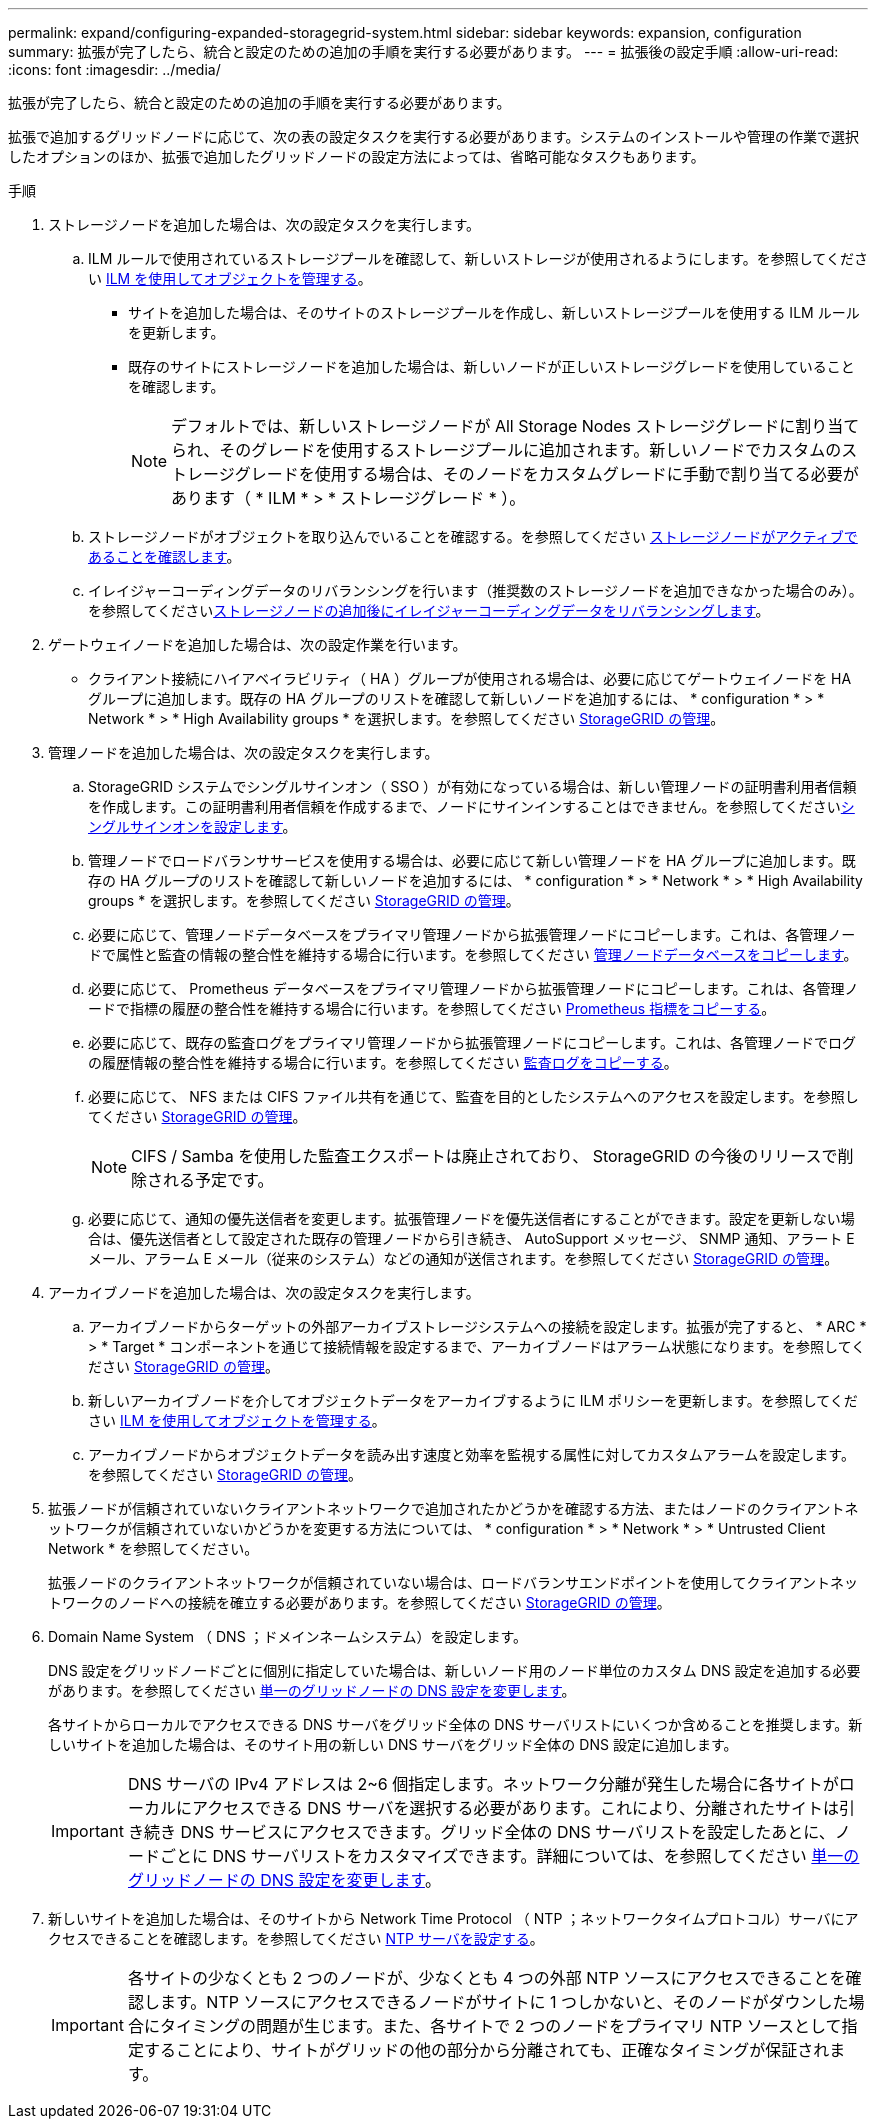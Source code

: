 ---
permalink: expand/configuring-expanded-storagegrid-system.html 
sidebar: sidebar 
keywords: expansion, configuration 
summary: 拡張が完了したら、統合と設定のための追加の手順を実行する必要があります。 
---
= 拡張後の設定手順
:allow-uri-read: 
:icons: font
:imagesdir: ../media/


[role="lead"]
拡張が完了したら、統合と設定のための追加の手順を実行する必要があります。

拡張で追加するグリッドノードに応じて、次の表の設定タスクを実行する必要があります。システムのインストールや管理の作業で選択したオプションのほか、拡張で追加したグリッドノードの設定方法によっては、省略可能なタスクもあります。

.手順
. ストレージノードを追加した場合は、次の設定タスクを実行します。
+
.. ILM ルールで使用されているストレージプールを確認して、新しいストレージが使用されるようにします。を参照してください xref:../ilm/index.adoc[ILM を使用してオブジェクトを管理する]。
+
*** サイトを追加した場合は、そのサイトのストレージプールを作成し、新しいストレージプールを使用する ILM ルールを更新します。
*** 既存のサイトにストレージノードを追加した場合は、新しいノードが正しいストレージグレードを使用していることを確認します。
+

NOTE: デフォルトでは、新しいストレージノードが All Storage Nodes ストレージグレードに割り当てられ、そのグレードを使用するストレージプールに追加されます。新しいノードでカスタムのストレージグレードを使用する場合は、そのノードをカスタムグレードに手動で割り当てる必要があります（ * ILM * > * ストレージグレード * ）。



.. ストレージノードがオブジェクトを取り込んでいることを確認する。を参照してください xref:verifying-storage-node-is-active.adoc[ストレージノードがアクティブであることを確認します]。
.. イレイジャーコーディングデータのリバランシングを行います（推奨数のストレージノードを追加できなかった場合のみ）。を参照してくださいxref:rebalancing-erasure-coded-data-after-adding-storage-nodes.adoc[ストレージノードの追加後にイレイジャーコーディングデータをリバランシングします]。


. ゲートウェイノードを追加した場合は、次の設定作業を行います。
+
** クライアント接続にハイアベイラビリティ（ HA ）グループが使用される場合は、必要に応じてゲートウェイノードを HA グループに追加します。既存の HA グループのリストを確認して新しいノードを追加するには、 * configuration * > * Network * > * High Availability groups * を選択します。を参照してください xref:../admin/index.adoc[StorageGRID の管理]。


. 管理ノードを追加した場合は、次の設定タスクを実行します。
+
.. StorageGRID システムでシングルサインオン（ SSO ）が有効になっている場合は、新しい管理ノードの証明書利用者信頼を作成します。この証明書利用者信頼を作成するまで、ノードにサインインすることはできません。を参照してくださいxref:../admin/configuring-sso.adoc[シングルサインオンを設定します]。
.. 管理ノードでロードバランササービスを使用する場合は、必要に応じて新しい管理ノードを HA グループに追加します。既存の HA グループのリストを確認して新しいノードを追加するには、 * configuration * > * Network * > * High Availability groups * を選択します。を参照してください xref:../admin/index.adoc[StorageGRID の管理]。
.. 必要に応じて、管理ノードデータベースをプライマリ管理ノードから拡張管理ノードにコピーします。これは、各管理ノードで属性と監査の情報の整合性を維持する場合に行います。を参照してください xref:copying-admin-node-database.adoc[管理ノードデータベースをコピーします]。
.. 必要に応じて、 Prometheus データベースをプライマリ管理ノードから拡張管理ノードにコピーします。これは、各管理ノードで指標の履歴の整合性を維持する場合に行います。を参照してください xref:copying-prometheus-metrics.adoc[Prometheus 指標をコピーする]。
.. 必要に応じて、既存の監査ログをプライマリ管理ノードから拡張管理ノードにコピーします。これは、各管理ノードでログの履歴情報の整合性を維持する場合に行います。を参照してください xref:copying-audit-logs.adoc[監査ログをコピーする]。
.. 必要に応じて、 NFS または CIFS ファイル共有を通じて、監査を目的としたシステムへのアクセスを設定します。を参照してください xref:../admin/index.adoc[StorageGRID の管理]。
+

NOTE: CIFS / Samba を使用した監査エクスポートは廃止されており、 StorageGRID の今後のリリースで削除される予定です。

.. 必要に応じて、通知の優先送信者を変更します。拡張管理ノードを優先送信者にすることができます。設定を更新しない場合は、優先送信者として設定された既存の管理ノードから引き続き、 AutoSupport メッセージ、 SNMP 通知、アラート E メール、アラーム E メール（従来のシステム）などの通知が送信されます。を参照してください xref:../admin/index.adoc[StorageGRID の管理]。


. アーカイブノードを追加した場合は、次の設定タスクを実行します。
+
.. アーカイブノードからターゲットの外部アーカイブストレージシステムへの接続を設定します。拡張が完了すると、 * ARC * > * Target * コンポーネントを通じて接続情報を設定するまで、アーカイブノードはアラーム状態になります。を参照してください xref:../admin/index.adoc[StorageGRID の管理]。
.. 新しいアーカイブノードを介してオブジェクトデータをアーカイブするように ILM ポリシーを更新します。を参照してください xref:../ilm/index.adoc[ILM を使用してオブジェクトを管理する]。
.. アーカイブノードからオブジェクトデータを読み出す速度と効率を監視する属性に対してカスタムアラームを設定します。を参照してください xref:../admin/index.adoc[StorageGRID の管理]。


. 拡張ノードが信頼されていないクライアントネットワークで追加されたかどうかを確認する方法、またはノードのクライアントネットワークが信頼されていないかどうかを変更する方法については、 * configuration * > * Network * > * Untrusted Client Network * を参照してください。
+
拡張ノードのクライアントネットワークが信頼されていない場合は、ロードバランサエンドポイントを使用してクライアントネットワークのノードへの接続を確立する必要があります。を参照してください xref:../admin/index.adoc[StorageGRID の管理]。

. Domain Name System （ DNS ；ドメインネームシステム）を設定します。
+
DNS 設定をグリッドノードごとに個別に指定していた場合は、新しいノード用のノード単位のカスタム DNS 設定を追加する必要があります。を参照してください xref:../maintain/modifying-dns-configuration-for-single-grid-node.adoc[単一のグリッドノードの DNS 設定を変更します]。

+
各サイトからローカルでアクセスできる DNS サーバをグリッド全体の DNS サーバリストにいくつか含めることを推奨します。新しいサイトを追加した場合は、そのサイト用の新しい DNS サーバをグリッド全体の DNS 設定に追加します。

+

IMPORTANT: DNS サーバの IPv4 アドレスは 2~6 個指定します。ネットワーク分離が発生した場合に各サイトがローカルにアクセスできる DNS サーバを選択する必要があります。これにより、分離されたサイトは引き続き DNS サービスにアクセスできます。グリッド全体の DNS サーバリストを設定したあとに、ノードごとに DNS サーバリストをカスタマイズできます。詳細については、を参照してください xref:../maintain/modifying-dns-configuration-for-single-grid-node.adoc[単一のグリッドノードの DNS 設定を変更します]。

. 新しいサイトを追加した場合は、そのサイトから Network Time Protocol （ NTP ；ネットワークタイムプロトコル）サーバにアクセスできることを確認します。を参照してください xref:../maintain/configuring-ntp-servers.adoc[NTP サーバを設定する]。
+

IMPORTANT: 各サイトの少なくとも 2 つのノードが、少なくとも 4 つの外部 NTP ソースにアクセスできることを確認します。NTP ソースにアクセスできるノードがサイトに 1 つしかないと、そのノードがダウンした場合にタイミングの問題が生じます。また、各サイトで 2 つのノードをプライマリ NTP ソースとして指定することにより、サイトがグリッドの他の部分から分離されても、正確なタイミングが保証されます。


